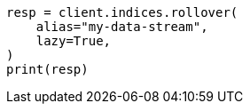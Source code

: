 // This file is autogenerated, DO NOT EDIT
// indices/rollover-index.asciidoc:237

[source, python]
----
resp = client.indices.rollover(
    alias="my-data-stream",
    lazy=True,
)
print(resp)
----
